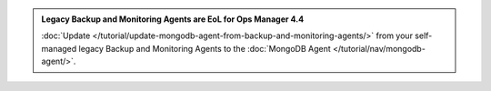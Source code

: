 .. admonition:: Legacy Backup and Monitoring Agents are EoL for Ops Manager 4.4
   :class: important

   :doc:`Update 
   </tutorial/update-mongodb-agent-from-backup-and-monitoring-agents/>` 
   from your self-managed legacy Backup and Monitoring Agents to the 
   :doc:`MongoDB Agent </tutorial/nav/mongodb-agent/>`.